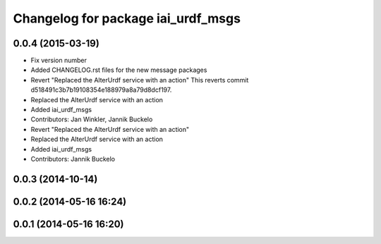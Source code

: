^^^^^^^^^^^^^^^^^^^^^^^^^^^^^^^^^^^
Changelog for package iai_urdf_msgs
^^^^^^^^^^^^^^^^^^^^^^^^^^^^^^^^^^^

0.0.4 (2015-03-19)
------------------
* Fix version number
* Added CHANGELOG.rst files for the new message packages
* Revert "Replaced the AlterUrdf service with an action"
  This reverts commit d518491c3b7b19108354e188979a8a79d8dcf197.
* Replaced the AlterUrdf service with an action
* Added iai_urdf_msgs
* Contributors: Jan Winkler, Jannik Buckelo

* Revert "Replaced the AlterUrdf service with an action"
* Replaced the AlterUrdf service with an action
* Added iai_urdf_msgs
* Contributors: Jannik Buckelo

0.0.3 (2014-10-14)
------------------

0.0.2 (2014-05-16 16:24)
------------------------

0.0.1 (2014-05-16 16:20)
------------------------

